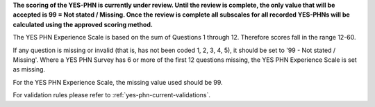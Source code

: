 **The scoring of the YES-PHN is currently under review. Until the review is complete,
the only value that will be accepted is 99 = Not stated / Missing. Once the review is complete
all subscales for all recorded YES-PHNs will be calculated using the approved scoring method.**

The YES PHN Experience Scale is based on the sum of Questions 1 through 12. Therefore scores fall in the range 12-60.

If any question is missing or invalid (that is, has not been coded 1, 2, 3, 4, 5), it should be set to '99 - Not stated / Missing'.
Where a YES PHN Survey has 6 or more of the first 12 questions missing, the YES PHN Experience Scale is set as missing.

For the YES PHN Experience Scale, the missing value used should be 99.

For validation rules please refer to :ref:`yes-phn-current-validations`.